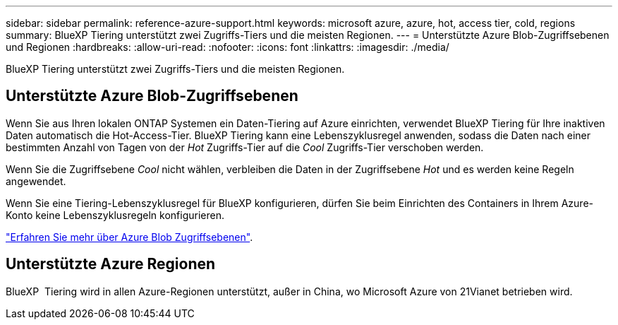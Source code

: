 ---
sidebar: sidebar 
permalink: reference-azure-support.html 
keywords: microsoft azure, azure, hot, access tier, cold, regions 
summary: BlueXP Tiering unterstützt zwei Zugriffs-Tiers und die meisten Regionen. 
---
= Unterstützte Azure Blob-Zugriffsebenen und Regionen
:hardbreaks:
:allow-uri-read: 
:nofooter: 
:icons: font
:linkattrs: 
:imagesdir: ./media/


[role="lead"]
BlueXP Tiering unterstützt zwei Zugriffs-Tiers und die meisten Regionen.



== Unterstützte Azure Blob-Zugriffsebenen

Wenn Sie aus Ihren lokalen ONTAP Systemen ein Daten-Tiering auf Azure einrichten, verwendet BlueXP Tiering für Ihre inaktiven Daten automatisch die Hot-Access-Tier. BlueXP Tiering kann eine Lebenszyklusregel anwenden, sodass die Daten nach einer bestimmten Anzahl von Tagen von der _Hot_ Zugriffs-Tier auf die _Cool_ Zugriffs-Tier verschoben werden.

Wenn Sie die Zugriffsebene _Cool_ nicht wählen, verbleiben die Daten in der Zugriffsebene _Hot_ und es werden keine Regeln angewendet.

Wenn Sie eine Tiering-Lebenszyklusregel für BlueXP konfigurieren, dürfen Sie beim Einrichten des Containers in Ihrem Azure-Konto keine Lebenszyklusregeln konfigurieren.

https://docs.microsoft.com/en-us/azure/storage/blobs/access-tiers-overview["Erfahren Sie mehr über Azure Blob Zugriffsebenen"^].



== Unterstützte Azure Regionen

BlueXP  Tiering wird in allen Azure-Regionen unterstützt, außer in China, wo Microsoft Azure von 21Vianet betrieben wird.
